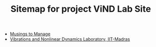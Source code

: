 #+TITLE: Sitemap for project ViND Lab Site

- [[file:personal.org][Musings to Manage]]
- [[file:index.org][Vibrations and Nonlinear Dynamics Laboratory, IIT-Madras]]